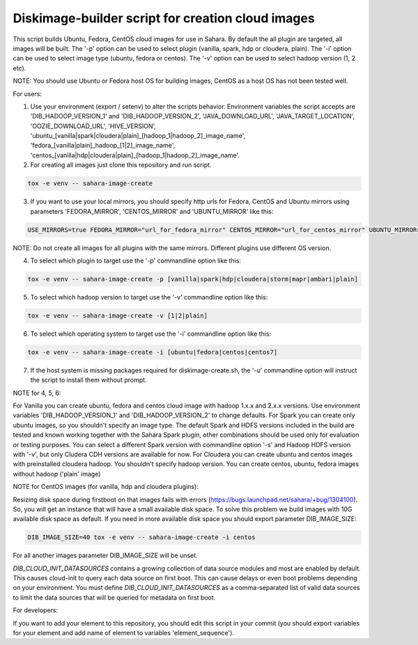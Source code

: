 Diskimage-builder script for creation cloud images
==================================================

This script builds Ubuntu, Fedora, CentOS cloud images for use in Sahara. By default the all plugin are targeted, all images will be built. The '-p' option can be used to select plugin (vanilla, spark, hdp or cloudera, plain). The '-i' option can be used to select image type (ubuntu, fedora or centos). The '-v' option can be used to select hadoop version (1, 2 etc).

NOTE: You should use Ubuntu or Fedora host OS for building images, CentOS as a host OS has not been tested well.

For users:

1. Use your environment (export / setenv) to alter the scripts behavior. Environment variables the script accepts are 'DIB_HADOOP_VERSION_1' and 'DIB_HADOOP_VERSION_2', 'JAVA_DOWNLOAD_URL', 'JAVA_TARGET_LOCATION', 'OOZIE_DOWNLOAD_URL', 'HIVE_VERSION', 'ubuntu_[vanilla|spark|cloudera|plain]_[hadoop_1|hadoop_2]_image_name', 'fedora_[vanilla|plain]_hadoop_[1|2]_image_name', 'centos_[vanilla|hdp|cloudera|plain]_[hadoop_1|hadoop_2]_image_name'.

2. For creating all images just clone this repository and run script.

.. sourcecode:: bash

  tox -e venv -- sahara-image-create

3. If you want to use your local mirrors, you should specify http urls for Fedora, CentOS and Ubuntu mirrors using parameters 'FEDORA_MIRROR', 'CENTOS_MIRROR' and 'UBUNTU_MIRROR' like this:

.. sourcecode:: bash

  USE_MIRRORS=true FEDORA_MIRROR="url_for_fedora_mirror" CENTOS_MIRROR="url_for_centos_mirror" UBUNTU_MIRROR="url_for_ubuntu_mirror" tox -e venv -- sahara-image-create

NOTE: Do not create all images for all plugins with the same mirrors. Different plugins use different OS version.

4. To select which plugin to target use the '-p' commandline option like this:

.. sourcecode:: bash

  tox -e venv -- sahara-image-create -p [vanilla|spark|hdp|cloudera|storm|mapr|ambari|plain]

5. To select which hadoop version to target use the '-v' commandline option like this:

.. sourcecode:: bash

  tox -e venv -- sahara-image-create -v [1|2|plain]

6. To select which operating system to target use the '-i' commandline option like this:

.. sourcecode:: bash

  tox -e venv -- sahara-image-create -i [ubuntu|fedora|centos|centos7]

7. If the host system is missing packages required for diskimage-create.sh, the '-u' commandline option will instruct the script to install them without prompt.

NOTE for 4, 5, 6:

For Vanilla you can create ubuntu, fedora and centos cloud image with hadoop 1.x.x and 2.x.x versions. Use environment variables 'DIB_HADOOP_VERSION_1' and 'DIB_HADOOP_VERSION_2' to change defaults.
For Spark you can create only ubuntu images, so you shouldn't specify an image type. The default Spark and HDFS versions included in the build are tested and known working together with the Sahara Spark plugin, other combinations should be used only for evaluation or testing purposes. You can select a different Spark version with commandline option '-s' and Hadoop HDFS version with '-v', but only Cludera CDH versions are available for now.
For Cloudera you can create ubuntu and centos images with preinstalled cloudera hadoop. You shouldn't specify hadoop version.
You can create centos, ubuntu, fedora images without hadoop ('plain' image)

NOTE for CentOS images (for vanilla, hdp and cloudera plugins):

Resizing disk space during firstboot on that images fails with errors (https://bugs.launchpad.net/sahara/+bug/1304100). So, you will get an instance that will have a small available disk space. To solve this problem we build images with 10G available disk space as default. If you need in more available disk space you should export parameter DIB_IMAGE_SIZE:

.. sourcecode:: bash

  DIB_IMAGE_SIZE=40 tox -e venv -- sahara-image-create -i centos

For all another images parameter DIB_IMAGE_SIZE will be unset.

`DIB_CLOUD_INIT_DATASOURCES` contains a growing collection of data source modules and most are enabled by default.  This causes cloud-init to query each data source
on first boot.  This can cause delays or even boot problems depending on your environment.
You must define `DIB_CLOUD_INIT_DATASOURCES` as a comma-separated list of valid data sources to limit the data sources that will be queried for metadata on first boot.


For developers:

If you want to add your element to this repository, you should edit this script in your commit (you should export variables for your element and add name of element to variables 'element_sequence').
